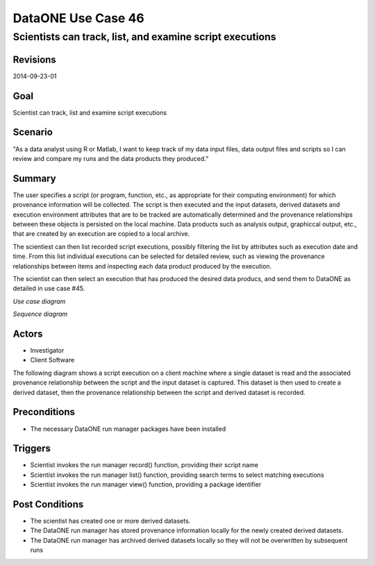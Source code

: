 
===================
DataONE Use Case 46
===================

---------------------------------------------------------
Scientists can track, list, and examine script executions
---------------------------------------------------------

Revisions
---------
2014-09-23-01

Goal
----
Scientist can track, list and examine script executions

Scenario
--------
"As a data analyst using R or Matlab, I want to keep track of my data input files, data output files and scripts so I can review and compare my runs and the data products they produced."

Summary
-------
The user specifies a script (or program, function, etc., as appropriate for their computing environment) for which provenance information will be collected. 
The script is then executed and the input datasets, derived datasets and execution environment attributes that are to be tracked are automatically determined 
and the provenance relationships between these objects is persisted on the local machine. Data products such as analysis output, graphiccal output, etc.,
that are created by an execution are copied to a local archive.

The scientiest can then list recorded script executions, possibly filtering the list by attributes such as execution date and time.
From this list individual executions can be selected for detailed review, such as viewing the provenance relationships between items
and inspecting each data product produced by the execution.

The scientist can then select an execution that has produced the desired data producs, and send them to DataONE 
as detailed in use case #45.

*Use case diagram*

.. image:: images/use-case-46.png

..
  @startuml images/use-case-46.png
  
    package "Investigator's local machine" {
    actor "Investigator" as client
    usecase "46. Record/Review" as record
    client -- record
    }

  @enduml

*Sequence diagram*

.. image:: images/sequence-46.png

..
  @startuml images/sequence-46.png

   title: Run Manager record()
   actor scientist
   == Record ==
   scientist -> "run manager" : record(scriptName)
   "run manager" -> "data package" : init()
   "data package" --> "run manager" : packageId
   note right of "run manager"
   scientist's script read() is
   overloaded by run manager
   end note
   "run manager" -> "run manager" : read()
   "run manager" -> "data package" : insertRelationship()
   note right of "run manager"
   scientist's script write() is
   overloaded by run manager
   end note
   "run manager" -> "run manager" : write()
   "run manager" -> "data package" : insertRelationship()
   "run manager" -> "run manager" : close()
   "run manager" -> "data package" : archive(packageId)
   "data package" -> "provenance store" : save()
   "provenance store" --> "run manager" : status
   == Review ==
   scientist -> "run manager" : list(search terms)
   "run manager" -> "provenance store" : list(search terms)
   "provenance store" --> scientist : package list
   note right of "scientist"
   scientist selects a packge 
   to view from the list
   end note
   scientist -> "run manager" : view(packageId)
   "run manager" -> "provenance store" : view(packageId)
   "provenance store" --> scientist : complete package description

  @endumld

Actors
------
* Investigator
* Client Software

The following diagram shows a script execution on a client machine where a single dataset is read
and the associated provenance 
relationship between the script and the input dataset is captured. This dataset is 
then used to create a derived dataset, then the provenance relationship between the script and derived dataset is recorded.

Preconditions
-------------
* The necessary DataONE run manager packages have been installed
  
Triggers
--------
* Scientist invokes the run manager record() function, providing their script name
* Scientist invokes the run manager list() function, providing search terms to select matching executions
* Scientist invokes the run manager view() function, providing a package identifier

Post Conditions
---------------
* The scientist has created one or more derived datasets.
* The DataONE run manager has stored provenance information locally for the newly created derived datasets.
* The DataONE run manager has archived derived datasets locally so they will not be overwritten by subsequent runs


